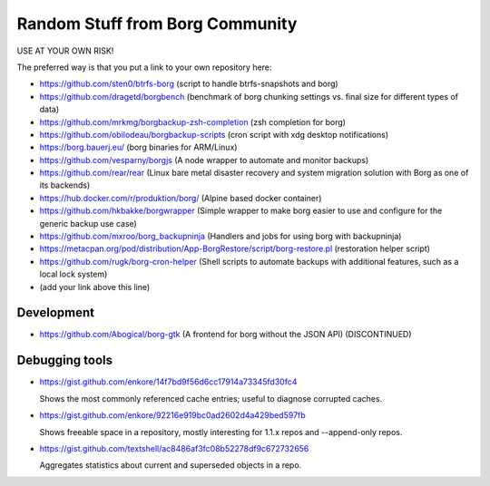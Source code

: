 Random Stuff from Borg Community
================================

USE AT YOUR OWN RISK!

The preferred way is that you put a link to your own repository here:

- https://github.com/sten0/btrfs-borg (script to handle btrfs-snapshots and borg)
- https://github.com/dragetd/borgbench (benchmark of borg chunking settings vs. final size for different types of data)
- https://github.com/mrkmg/borgbackup-zsh-completion (zsh completion for borg)
- https://github.com/obilodeau/borgbackup-scripts (cron script with xdg desktop notifications)
- https://borg.bauerj.eu/ (borg binaries for ARM/Linux)
- https://github.com/vesparny/borgjs (A node wrapper to automate and monitor backups)
- https://github.com/rear/rear (Linux bare metal disaster recovery and system migration solution with Borg as one of its backends)
- https://hub.docker.com/r/produktion/borg/ (Alpine based docker container)
- https://github.com/hkbakke/borgwrapper (Simple wrapper to make borg easier to use and configure for the generic backup use case)
- https://github.com/mxroo/borg_backupninja (Handlers and jobs for using borg with backupninja)
- https://metacpan.org/pod/distribution/App-BorgRestore/script/borg-restore.pl (restoration helper script)
- https://github.com/rugk/borg-cron-helper (Shell scripts to automate backups with additional features, such as a local lock system)
- (add your link above this line)

Development
-----------
- https://github.com/Abogical/borg-gtk (A frontend for borg without the JSON API) (DISCONTINUED)

Debugging tools
---------------

- https://gist.github.com/enkore/14f7bd9f56d6cc17914a73345fd30fc4

  Shows the most commonly referenced cache entries; useful to diagnose corrupted caches.
  
- https://gist.github.com/enkore/92216e919bc0ad2602d4a429bed597fb

  Shows freeable space in a repository, mostly interesting for 1.1.x repos and --append-only repos.

- https://gist.github.com/textshell/ac8486af3fc08b52278df9c672732656

  Aggregates statistics about current and superseded objects in a repo.
